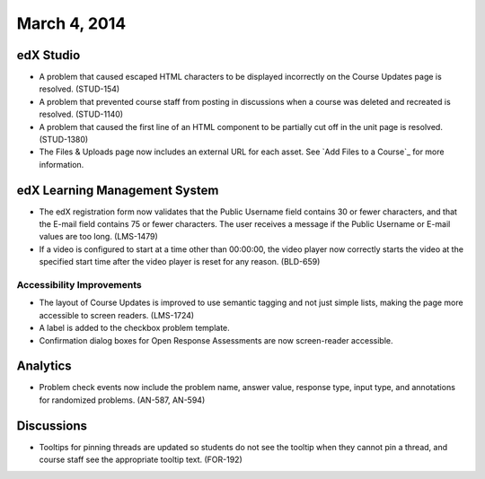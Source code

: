 ###################################
March 4, 2014
###################################


*************
edX Studio
*************

* A problem that caused escaped HTML characters to be displayed incorrectly on the Course Updates page is resolved. (STUD-154)

* A problem that prevented course staff from posting in discussions when a course was deleted and recreated is resolved. (STUD-1140)

* A problem that caused the first line of an HTML component to be partially cut off in the unit page is resolved. (STUD-1380)

* The Files & Uploads page now includes an external URL for each asset.  See `Add Files to a Course`_ for more information.




***************************************
edX Learning Management System
***************************************

* The edX registration form now validates that the Public Username field contains 30 or fewer characters, and that the E-mail field contains 75 or fewer characters. The user receives a message if the Public Username or E-mail values are too long. (LMS-1479)

* If a video is configured to start at a time other than 00:00:00, the video player now correctly starts the video at the specified start time after the video player is reset for any reason. (BLD-659)



===========================
Accessibility Improvements
===========================

* The layout of Course Updates is improved to use semantic tagging and not just simple lists, making the page more accessible to screen readers. (LMS-1724)

* A label is added to the checkbox problem template. 

* Confirmation dialog boxes for Open Response Assessments are now screen-reader accessible.


*************
Analytics
*************


* Problem check events now include the problem name, answer value, response type, input type, and annotations for randomized problems. (AN-587, AN-594)


*************
Discussions
*************

* Tooltips for pinning threads are updated so students do not see the tooltip when they cannot pin a thread, and course staff see the appropriate tooltip text. (FOR-192)

